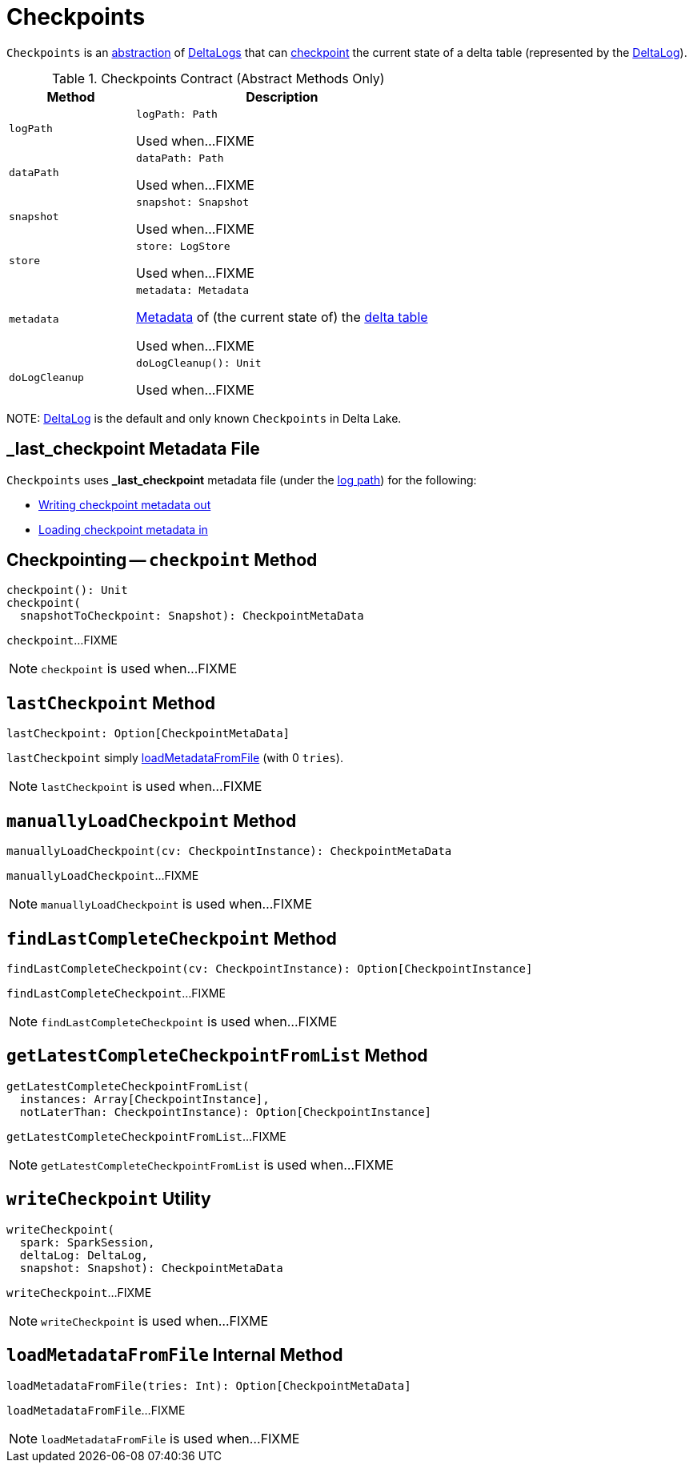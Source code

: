 = Checkpoints

`Checkpoints` is an <<contract, abstraction>> of <<implementations, DeltaLogs>> that can <<checkpoint, checkpoint>> the current state of a delta table (represented by the <<self, DeltaLog>>).

[[contract]]
.Checkpoints Contract (Abstract Methods Only)
[cols="30m,70",options="header",width="100%"]
|===
| Method
| Description

| logPath
a| [[logPath]]

[source, scala]
----
logPath: Path
----

Used when...FIXME

| dataPath
a| [[dataPath]]

[source, scala]
----
dataPath: Path
----

Used when...FIXME

| snapshot
a| [[snapshot]]

[source, scala]
----
snapshot: Snapshot
----

Used when...FIXME

| store
a| [[store]]

[source, scala]
----
store: LogStore
----

Used when...FIXME

| metadata
a| [[metadata]]

[source, scala]
----
metadata: Metadata
----

<<Metadata.adoc#, Metadata>> of (the current state of) the <<self, delta table>>

Used when...FIXME

| doLogCleanup
a| [[doLogCleanup]]

[source, scala]
----
doLogCleanup(): Unit
----

Used when...FIXME

|===

[[implementations]][[self]]
NOTE: <<DeltaLog.adoc#, DeltaLog>> is the default and only known `Checkpoints` in Delta Lake.

== [[LAST_CHECKPOINT]][[_last_checkpoint]] _last_checkpoint Metadata File

`Checkpoints` uses *_last_checkpoint* metadata file (under the <<DeltaLog.adoc#logPath, log path>>) for the following:

* <<checkpoint, Writing checkpoint metadata out>>

* <<loadMetadataFromFile, Loading checkpoint metadata in>>

== [[checkpoint]] Checkpointing -- `checkpoint` Method

[source, scala]
----
checkpoint(): Unit
checkpoint(
  snapshotToCheckpoint: Snapshot): CheckpointMetaData
----

`checkpoint`...FIXME

NOTE: `checkpoint` is used when...FIXME

== [[lastCheckpoint]] `lastCheckpoint` Method

[source, scala]
----
lastCheckpoint: Option[CheckpointMetaData]
----

`lastCheckpoint` simply <<loadMetadataFromFile, loadMetadataFromFile>> (with 0 `tries`).

NOTE: `lastCheckpoint` is used when...FIXME

== [[manuallyLoadCheckpoint]] `manuallyLoadCheckpoint` Method

[source, scala]
----
manuallyLoadCheckpoint(cv: CheckpointInstance): CheckpointMetaData
----

`manuallyLoadCheckpoint`...FIXME

NOTE: `manuallyLoadCheckpoint` is used when...FIXME

== [[findLastCompleteCheckpoint]] `findLastCompleteCheckpoint` Method

[source, scala]
----
findLastCompleteCheckpoint(cv: CheckpointInstance): Option[CheckpointInstance]
----

`findLastCompleteCheckpoint`...FIXME

NOTE: `findLastCompleteCheckpoint` is used when...FIXME

== [[getLatestCompleteCheckpointFromList]] `getLatestCompleteCheckpointFromList` Method

[source, scala]
----
getLatestCompleteCheckpointFromList(
  instances: Array[CheckpointInstance],
  notLaterThan: CheckpointInstance): Option[CheckpointInstance]
----

`getLatestCompleteCheckpointFromList`...FIXME

NOTE: `getLatestCompleteCheckpointFromList` is used when...FIXME

== [[writeCheckpoint]] `writeCheckpoint` Utility

[source, scala]
----
writeCheckpoint(
  spark: SparkSession,
  deltaLog: DeltaLog,
  snapshot: Snapshot): CheckpointMetaData
----

`writeCheckpoint`...FIXME

NOTE: `writeCheckpoint` is used when...FIXME

== [[loadMetadataFromFile]] `loadMetadataFromFile` Internal Method

[source, scala]
----
loadMetadataFromFile(tries: Int): Option[CheckpointMetaData]
----

`loadMetadataFromFile`...FIXME

NOTE: `loadMetadataFromFile` is used when...FIXME
